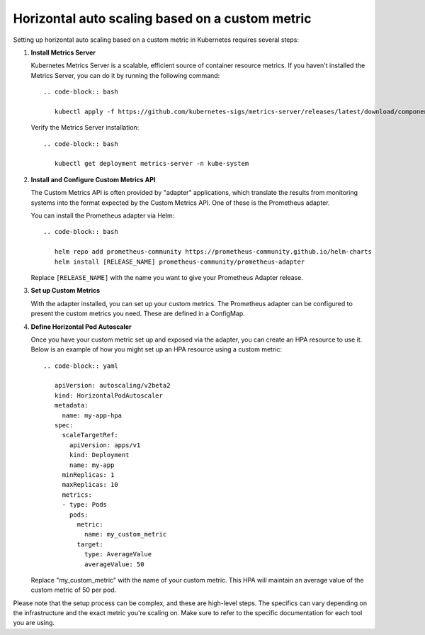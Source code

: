 Horizontal auto scaling based on a custom metric
=====

Setting up horizontal auto scaling based on a custom metric in Kubernetes requires several steps:

1. **Install Metrics Server**

   Kubernetes Metrics Server is a scalable, efficient source of container resource metrics. If you haven't installed the Metrics Server, you can do it by running the following command::

      .. code-block:: bash

         kubectl apply -f https://github.com/kubernetes-sigs/metrics-server/releases/latest/download/components.yaml

   Verify the Metrics Server installation::

      .. code-block:: bash

         kubectl get deployment metrics-server -n kube-system

2. **Install and Configure Custom Metrics API**

   The Custom Metrics API is often provided by "adapter" applications, which translate the results from monitoring systems into the format expected by the Custom Metrics API. One of these is the Prometheus adapter.

   You can install the Prometheus adapter via Helm::

      .. code-block:: bash

         helm repo add prometheus-community https://prometheus-community.github.io/helm-charts
         helm install [RELEASE_NAME] prometheus-community/prometheus-adapter

   Replace ``[RELEASE_NAME]`` with the name you want to give your Prometheus Adapter release.

3. **Set up Custom Metrics**

   With the adapter installed, you can set up your custom metrics. The Prometheus adapter can be configured to present the custom metrics you need. These are defined in a ConfigMap.

4. **Define Horizontal Pod Autoscaler**

   Once you have your custom metric set up and exposed via the adapter, you can create an HPA resource to use it. Below is an example of how you might set up an HPA resource using a custom metric::

      .. code-block:: yaml

         apiVersion: autoscaling/v2beta2
         kind: HorizontalPodAutoscaler
         metadata:
           name: my-app-hpa
         spec:
           scaleTargetRef:
             apiVersion: apps/v1
             kind: Deployment
             name: my-app
           minReplicas: 1
           maxReplicas: 10
           metrics:
           - type: Pods
             pods:
               metric:
                 name: my_custom_metric
               target:
                 type: AverageValue
                 averageValue: 50

   Replace "my_custom_metric" with the name of your custom metric. This HPA will maintain an average value of the custom metric of 50 per pod.

Please note that the setup process can be complex, and these are high-level steps. The specifics can vary depending on the infrastructure and the exact metric you're scaling on. Make sure to refer to the specific documentation for each tool you are using.
